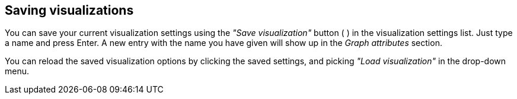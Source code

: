 ## Saving visualizations

You can save your current visualization settings using the _"Save visualization"_ button
( +++<i class="glyphicon glyphicon-floppy-disk"></i>+++ ) in the
visualization settings list. Just type a name and press Enter. A
new entry with the name you have given will show up in the _Graph attributes_ section.

You can reload the saved visualization options by clicking the saved settings, and picking _"Load
visualization"_ in the drop-down menu.
